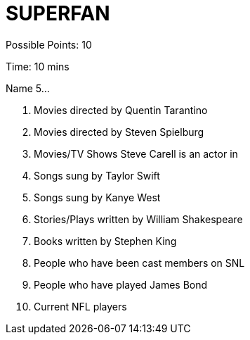= SUPERFAN

Possible Points: 10

Time: 10 mins

Name 5...

1. Movies directed by Quentin Tarantino
2. Movies directed by Steven Spielburg
3. Movies/TV Shows Steve Carell is an actor in
4. Songs sung by Taylor Swift
5. Songs sung by Kanye West
6. Stories/Plays written by William Shakespeare
7. Books written by Stephen King
8. People who have been cast members on SNL
9. People who have played James Bond
10. Current NFL players
